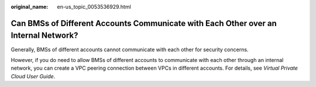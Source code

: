 :original_name: en-us_topic_0053536929.html

.. _en-us_topic_0053536929:

Can BMSs of Different Accounts Communicate with Each Other over an Internal Network?
====================================================================================

Generally, BMSs of different accounts cannot communicate with each other for security concerns.

However, if you do need to allow BMSs of different accounts to communicate with each other through an internal network, you can create a VPC peering connection between VPCs in different accounts. For details, see *Virtual Private Cloud User Guide*.
